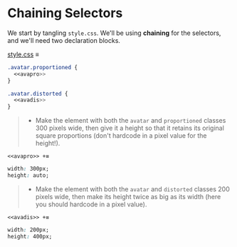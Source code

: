 * Chaining Selectors

We start by tangling =style.css=.
We'll be using *chaining* for the selectors, and we'll need two declaration blocks.

[[file:style.css][style.css]] ≡

#+begin_src css :tangle style.css
.avatar.proportioned {
  <<avapro>>
}

.avatar.distorted {
  <<avadis>>
}
#+end_src

#+begin_quote
- Make the element with both the =avatar= and =proportioned= classes 300 pixels wide, then give it a height so that it retains its original square proportions (don't hardcode in a pixel value for the height!).
#+end_quote

~<<avapro>> +≡~

#+begin_src css :noweb-ref avapro
width: 300px;
height: auto;
#+end_src

#+begin_quote
- Make the element with both the =avatar= and =distorted= classes 200 pixels wide, then make its height twice as big as its width (here you should hardcode in a pixel value).
#+end_quote

~<<avadis>> +≡~

#+begin_src css :noweb-ref avadis
width: 200px;
height: 400px;
#+end_src

